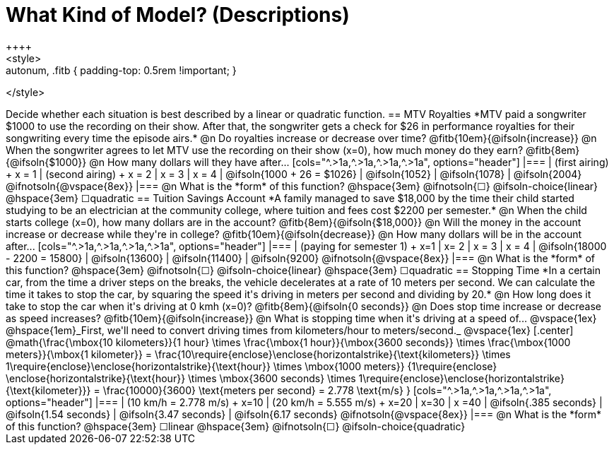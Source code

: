 = What Kind of Model? (Descriptions)
++++
<style>
.autonum, .fitb { padding-top: 0.5rem !important; }
</style>
++++
Decide whether each situation is best described by a linear or quadratic function.

== MTV Royalties
*MTV paid a songwriter $1000 to use the recording on their show. After that, the songwriter gets a check for $26 in performance royalties for their songwriting every time the episode airs.*

@n Do royalties increase or decrease over time? @fitb{10em}{@ifsoln{increase}}

@n When the songwriter agrees to let MTV use the recording on their show (x=0), how much money do they earn? @fitb{8em}{@ifsoln{$1000}}

@n How many dollars will they have after...

[cols="^.>1a,^.>1a,^.>1a,^.>1a", options="header"]
|===
| (first airing) +
x = 1
| (second airing) +
x = 2
| x = 3
| x = 4

| @ifsoln{1000 + 26 = $1026}
| @ifsoln{1052}
| @ifsoln{1078}
| @ifsoln{2004} 				@ifnotsoln{@vspace{8ex}}
|===

@n What is the *form* of this function?  @hspace{3em}
@ifnotsoln{&#9744;} @ifsoln-choice{linear} @hspace{3em}
&#9744;quadratic  

== Tuition Savings Account
*A family managed to save $18,000 by the time their child started studying to be an electrician at the community college, where tuition and fees cost $2200 per semester.*

@n When the child starts college (x=0), how many dollars are in the account? @fitb{8em}{@ifsoln{$18,000}}

@n Will the money in the account increase or decrease while they're in college? @fitb{10em}{@ifsoln{decrease}}

@n How many dollars will be in the account after...

[cols="^.>1a,^.>1a,^.>1a,^.>1a", options="header"]
|===
| (paying for semester 1) +
x=1
| x= 2
| x = 3
| x = 4

| @ifsoln{18000 - 2200 = 15800}
| @ifsoln{13600}
| @ifsoln{11400}
| @ifsoln{9200} 				@ifnotsoln{@vspace{8ex}}
|===

@n What is the *form* of this function?  @hspace{3em}
@ifnotsoln{&#9744;} @ifsoln-choice{linear} @hspace{3em}
&#9744;quadratic  

== Stopping Time
*In a certain car, from the time a driver steps on the breaks, the vehicle decelerates at a rate of 10 meters per second. We can calculate the time it takes to stop the car, by squaring the speed it's driving in meters per second and dividing by 20.*

@n How long does it take to stop the car when it's driving at 0 kmh (x=0)? @fitb{8em}{@ifsoln{0 seconds}}

@n Does stop time increase or decrease as speed increases? @fitb{10em}{@ifsoln{increase}}

@n What is stopping time when it's driving at a speed of...


@vspace{1ex}

@hspace{1em}_First, we'll need to convert driving times from kilometers/hour to meters/second._

@vspace{1ex}

[.center]
@math{\frac{\mbox{10 kilometers}}{1 hour} \times
\frac{\mbox{1 hour}}{\mbox{3600 seconds}} \times
\frac{\mbox{1000 meters}}{\mbox{1 kilometer}} =
\frac{10\require{enclose}\enclose{horizontalstrike}{\text{kilometers}} \times 1\require{enclose}\enclose{horizontalstrike}{\text{hour}} \times
\mbox{1000 meters}}
{1\require{enclose} \enclose{horizontalstrike}{\text{hour}} \times
\mbox{3600 seconds} \times
1\require{enclose}\enclose{horizontalstrike}{\text{kilometer}}} =
\frac{10000}{3600} \text{meters per second} =
2.778 \text{m/s}
}

[cols="^.>1a,^.>1a,^.>1a,^.>1a", options="header"]
|===
| (10 km/h = 2.778 m/s) +
x=10
| (20 km/h = 5.555 m/s) +
x=20
| x=30
| x =40

| @ifsoln{.385 seconds}
| @ifsoln{1.54 seconds}
| @ifsoln{3.47 seconds}
| @ifsoln{6.17 seconds} @ifnotsoln{@vspace{8ex}}
|===

@n What is the *form* of this function?  @hspace{3em}
&#9744;linear  @hspace{3em}
@ifnotsoln{&#9744;} @ifsoln-choice{quadratic}

